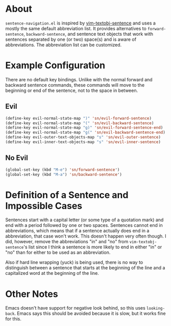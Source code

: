 * About
=sentence-navigation.el= is inspired by [[https://github.com/reedes/vim-textobj-sentence][vim-textobj-sentence]] and uses a mostly the same default abbreviation list. It provides alternatives to ~forward-sentence~, ~backward-sentence~, and sentence text objects that work with sentences separated by one (or two) space(s) and is aware of abbreviations. The abbreviation list can be customized.

* Example Configuration
There are no default key bindings. Unlike with the normal forward and backward sentence commands, these commands will move to the beginning or end of the sentence, not to the space in between.
** Evil
#+begin_src emacs-lisp
(define-key evil-normal-state-map ")" 'sn/evil-forward-sentence)
(define-key evil-normal-state-map "(" 'sn/evil-backward-sentence)
(define-key evil-normal-state-map "g)" 'sn/evil-forward-sentence-end)
(define-key evil-normal-state-map "g(" 'sn/evil-backward-sentence-end)
(define-key evil-outer-text-objects-map "s" 'sn/evil-outer-sentence)
(define-key evil-inner-text-objects-map "s" 'sn/evil-inner-sentence)
#+end_src
** No Evil
#+begin_src emacs-lisp
(global-set-key (kbd "M-e") 'sn/forward-sentence')
(global-set-key (kbd "M-a") 'sn/backward-sentence')
#+end_src

* Definition of a Sentence and Impossible Cases
Sentences start with a capital letter (or some type of a quotation mark) and end with a period followed by one or two spaces. Sentences cannot end in abbreviations, which means that if a sentence actually does end in a abbreviation, that case won't work. This doesn't happen very often though. I did, however, remove the abbreviations "in" and "no" from =vim-textobj-sentence='s list since I think a sentence is more likely to end in either "in" or "no" than for either to be used as an abbreviation.

Also if hard line wrapping (yuck) is being used, there is no way to distinguish between a sentence that starts at the beginning of the line and a capitalized word at the beginning of the line.

* Other Notes
Emacs doesn't have support for negative look behind, so this uses ~looking-back~. Emacs says this should be avoided because it is slow, but it works fine for this.
